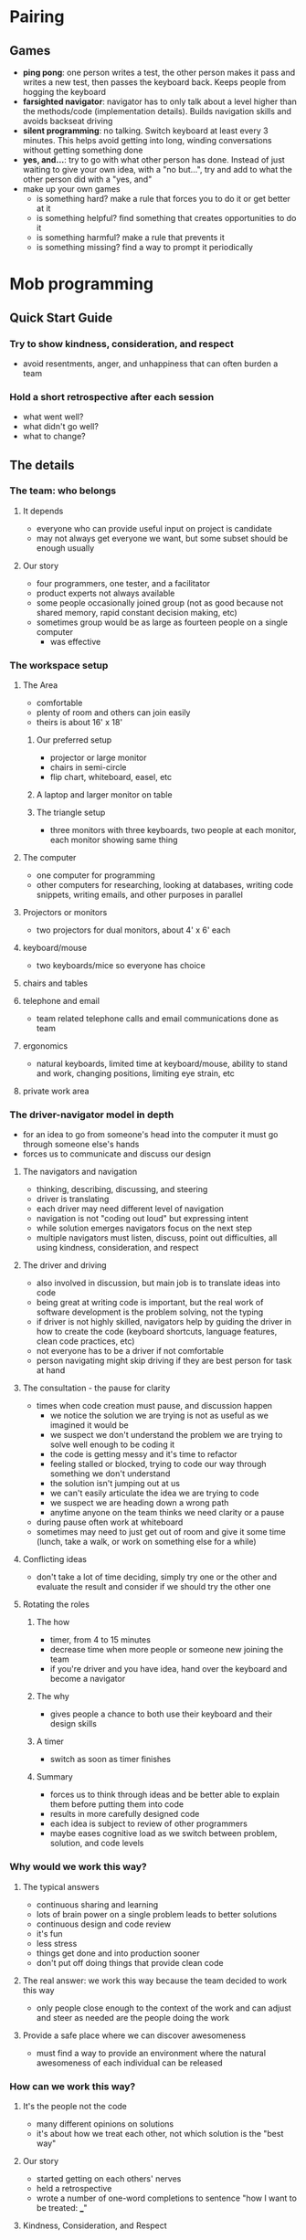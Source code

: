 * Pairing
** Games
   - *ping pong*: one person writes a test, the other person makes it pass and
     writes a new test, then passes the keyboard back. Keeps people from hogging
     the keyboard
   - *farsighted navigator*: navigator has to only talk about a level higher
     than the methods/code (implementation details). Builds navigation skills
     and avoids backseat driving
   - *silent programming*: no talking. Switch keyboard at least every 3 minutes.
     This helps avoid getting into long, winding conversations without getting
     something done
   - *yes, and...*: try to go with what other person has done. Instead of just
     waiting to give your own idea, with a "no but...", try and add to what the
     other person did with a "yes, and"
   - make up your own games
     - is something hard? make a rule that forces you to do it or get better at it
     - is something helpful? find something that creates opportunities to do it
     - is something harmful? make a rule that prevents it
     - is something missing? find a way to prompt it periodically
* Mob programming
** Quick Start Guide 
*** Try to show kindness, consideration, and respect
    - avoid resentments, anger, and unhappiness that can often burden a team
*** Hold a short retrospective after each session
    - what went well?
    - what didn't go well?
    - what to change?
** The details
*** The team: who belongs
**** It depends
     - everyone who can provide useful input on project is candidate
     - may not always get everyone we want, but some subset should be enough usually
**** Our story
     - four programmers, one tester, and a facilitator
     - product experts not always available
     - some people occasionally joined group (not as good because not shared
       memory, rapid constant decision making, etc)
     - sometimes group would be as large as fourteen people on a single computer
       - was effective
*** The workspace setup
**** The Area
     - comfortable
     - plenty of room and others can join easily
     - theirs is about 16' x 18'
***** Our preferred setup
      - projector or large monitor
      - chairs in semi-circle
      - flip chart, whiteboard, easel, etc
***** A laptop and larger monitor on table
***** The triangle setup
      - three monitors with three keyboards, two people at each monitor, each
        monitor showing same thing
**** The computer
     - one computer for programming
     - other computers for researching, looking at databases, writing code
       snippets, writing emails, and other purposes in parallel
**** Projectors or monitors
     - two projectors for dual monitors, about 4' x 6' each
**** keyboard/mouse
     - two keyboards/mice so everyone has choice
**** chairs and tables
**** telephone and email
     - team related telephone calls and email communications done as team
**** ergonomics
     - natural keyboards, limited time at keyboard/mouse, ability to stand and
       work, changing positions, limiting eye strain, etc
**** private work area
*** The driver-navigator model in depth
    - for an idea to go from someone's head into the computer it must go through
      someone else's hands
    - forces us to communicate and discuss our design
**** The navigators and navigation
     - thinking, describing, discussing, and steering
     - driver is translating
     - each driver may need different level of navigation
     - navigation is not "coding out loud" but expressing intent
     - while solution emerges navigators focus on the next step
     - multiple navigators must listen, discuss, point out difficulties, all
       using kindness, consideration, and respect
**** The driver and driving
     - also involved in discussion, but main job is to translate ideas into code
     - being great at writing code is important, but the real work of software
       development is the problem solving, not the typing
     - if driver is not highly skilled, navigators help by guiding the driver in
       how to create the code (keyboard shortcuts, language features, clean code
       practices, etc)
     - not everyone has to be a driver if not comfortable
     - person navigating might skip driving if they are best person for task at hand
**** The consultation - the pause for clarity
     - times when code creation must pause, and discussion happen
       - we notice the solution we are trying is not as useful as we imagined it
         would be
       - we suspect we don't understand the problem we are trying to solve well
         enough to be coding it
       - the code is getting messy and it's time to refactor
       - feeling stalled or blocked, trying to code our way through something we
         don't understand
       - the solution isn't jumping out at us
       - we can't easily articulate the idea we are trying to code
       - we suspect we are heading down a wrong path
       - anytime anyone on the team thinks we need clarity or a pause
     - during pause often work at whiteboard
     - sometimes may need to just get out of room and give it some time (lunch,
       take a walk, or work on something else for a while)
**** Conflicting ideas
     - don't take a lot of time deciding, simply try one or the other and
       evaluate the result and consider if we should try the other one
**** Rotating the roles
***** The how
      - timer, from 4 to 15 minutes
      - decrease time when more people or someone new joining the team
      - if you're driver and you have idea, hand over the keyboard and become a navigator
***** The why
      - gives people a chance to both use their keyboard and their design skills
***** A timer
      - switch as soon as timer finishes
***** Summary
      - forces us to think through ideas and be better able to explain them
        before putting them into code
      - results in more carefully designed code
      - each idea is subject to review of other programmers
      - maybe eases cognitive load as we switch between problem, solution, and
        code levels
*** Why would we work this way?
**** The typical answers
     - continuous sharing and learning
     - lots of brain power on a single problem leads to better solutions
     - continuous design and code review
     - it's fun
     - less stress
     - things get done and into production sooner
     - don't put off doing things that provide clean code
**** The real answer: we work this way because the team decided to work this way
     - only people close enough to the context of the work and can adjust and
       steer as needed are the people doing the work
**** Provide a safe place where we can discover awesomeness
     - must find a way to provide an environment where the natural awesomeness
       of each individual can be released
*** How can we work this way?
**** It's the people not the code
     - many different opinions on solutions
     - it's about how we treat each other, not which solution is the "best way"
**** Our story
     - started getting on each others' nerves
     - held a retrospective
     - wrote a number of one-word completions to sentence "how I want to be
       treated: ___"
**** Kindness, Consideration, and Respect
     - agreed to two things
       - practice using this as a guideline for how we would treat each other
       - start by pretending to treat each other this way
     - things improved quickly
     - people would help each other see how to improve in treating each other well
** Productivity
   - productivity not as meaningful as effectiveness. We could productively
     create something no one wants
*** The productivity question
**** How can five people at one computer be productive?
**** Changing the question
     - "transformation comes more from pursuing profound questions than seeking
       practical answers" - Peter Block
***** What things destroy productivity?
      - context switching - working on something important and having to set it
        aside to work on something else
      - bad code - meaningless names, long methods, deeply nested if statements,etc
      - meetings
      - gold-plating
      - unclear or missing requirements
      - no comments in code
      - comments that are not relevant or are misleading
      - too many comments
      - emails
      - interruptions
      - dead code
      - noisy work area
      - quiet work area
      - working on too many things, multitasking
      - team members taken off the team to work on other "important" things
      - person we need to get an answer from is not available
      - bugs
      - bad or missing unit tests
      - needing to do status reports and other busywork
      - estimating
      - slow computer, bad equipment
      - difficulties getting access to the database, dev environment, or
        requirements documents
      - surfing the web
**** What we found with mob programming
     - many of these problems faded away
       - no longer waiting for answers to questions because people with answers
         are sitting and working with us
       - with everyone reviewing the code continuously the code was of much
         better quality
       - things got done sooner with the whole team focusing on one thing at a time
       - rather than trying to be productive we were learning to be effective
         - this is concept of outcome over output - it doesn't matter how much
           work you get done if you are working on wrong thing
         - we were delivering functionality into actual use very quickly, so it
           could be proven to be of value and tweaked or changed or removed to
           better meet the desired result
**** Another way to think about it
     - do we get more done by working separately
     - can we really answer either question?
     - is it important to get the most work out of each person? or is it more
       important to get the best of everyone into everything we do?
*** Problems that faded away
**** It's the system?
**** A backpacking trip
     - we need backpack, food containers, even though they're extra weight, but
       we should try to minimize so we can bring more meaningful stuff
**** Management overhead
     - much of this related to coordinating efforts of people working separately
     - meetings, emails, follow-ups, status reports, code merges, code reviews,
       writing documents, scheduling work, performance management, etc
     - more time managing work, less time working
**** Working well together
     - no need to discuss next week's work in meeting, no need for email
       communications to figure out who needs to be in that meeting, no need to
       manage work assigned during that meeting, etc
     - when working together:
       - stories we are working on go from "start" to "finish" in a matter of a
         few hours. We get that story into production and get rapid feedback on
         its value
       - waiting for answers to questions happens much less. Everyone we
         normally turn to for answers is sitting with us
       - with five or six sets of eyes on our code we get immediate and
         continuous design and code review. Typical code smells like long
         methods and bad method names are greatly reduced
       - we need fewer meetings
     - "A system is never the sum of its parts. It is the product of the
       interactions of its parts" - Russell Ackoff
     - notice what is working well, and find a way to turn it up
*** Problem: Faulty Communications
**** Communication problems are pervasive, numerous, and paralyzing
     - latency in getting answers to questions
     - communication by email
     - communication by documentation
**** Problem: getting answers to questions can take a lot of time
     - if question blocks developer, they may have to switch to other work or
       make a "best guess" at answer
     - we call this the question queue time: the amount of time that we must
       wait before we get an answer to a question that is blocking us
     - working on different things leads to context switching and work sitting
       unfinished
     - when answer comes, do we switch back to original work?
     - we've hidden the queuing problem by masking it with an inventory
       problem
     - subject matter experts work with mob 1-2 hours a day and available by
       instant messaging, phone, or screen share rest of the day
     - strive for a two-minute rule where any question to subject matter expert
       can be answered within two minutes, if at all possible
**** Problem: communication by email
** A Few Other Things
*** What is the ideal number of team members?
    - sometimes they grew to 12, driving optional
    - sometimes 3 or 4
    - "if at any time during our time together you find yourself in any
      situation where you are neither learning nor contributing, use your two
      feet, go someplace else"
    - work somewhere within earshot so can be called back into the group for input
*** Continuous learning
**** Providing an environment where learning is "amplified"
**** Study and practice together
     - it's important that we learn how to work well together, how to collaborate
**** Friday afternoon practice
     - 2 or 3 hours to learn clean code techniques, test-driven development,
       design patterns, and other important topics
     - help each other improve capabilities and skills
     - helped become better at sharing, teaching, and asking useful questions
**** Mob programming and learning
**** Our morning hour of learning
     - hour long learning session each morning to cover questions that arose
       during work so as not to interrupt work flow
**** Amplifying learning
***** Keep it safe to learn
      - allow others to keep their self-esteem when they make a mistake
      - it enhances our relationships and capabilities if we are able to freely
        and comfortably admit when we don't know and can ask for help
***** The beginner's mind
      - least experienced person on the team will have great ideas that no one
        else will have
*** Exposed
**** Why it might be frightening
     - people might see how little I know
     - introverts might struggle
**** What can we do about this?
**** Mistakes are part of the process?
     - senior team members should make it clear they make mistakes and not
       attempt to hide them
     - own each other's mistakes. Never accept it that it is someone else's
       mistake. It is our mistake
     - never blame, never shame
**** This is voluntary
*** Ergonomics, health, and sanity
**** Let's take care of ourselves
**** Projectors, chairs, keyboards, and screens
**** Streching, taking walks, taking breaks
**** Preventing the spread of illness
**** Sanity
     - don't lead every conversation
     - take mental "breaks" and let others take the helm
*** Retrospectives: reflect, tune and adjust frequently
    - take a look at how things are going, decide on something to make better,
      decide on an action to take, take the action, reflect on it and repeat the
      whole thing sometime soon
**** The daily retrospective
     - also the just-in-time retrospective. Instant retrospective when something
       occurs to someone
**** An example
     - group related ideas together
**** Give it a name
**** A daily practice period
     - practice a coding activity for an hour a day
**** Another retrospective, another step forward: the 12 days of index
     - pratice a little bit
     - learn the next bit by itself
     - then combine two pieces and practice together
     - then learn the next bit and repeat
**** Things to notice
     - we pay attention to try to figure out what needs attention
     - we experiment and try things that might be an improvement
     - we review and make changes as often as needed
     - we name things in a way that makes it easy to "get the idea" and talk
       about what we do
     - we practice doing the work we do
     - as we become better at a practice, we start to look for ways to improve
       that practice
**** The takeaway
     - check out "Agile retrospectives: making good teams great"
*** Turn up the good
**** Solving problems - what's wrong with that?
     - also ask "what is good and we want more of it"
**** Turn up the good
***** Noticing the hint of goodness whenever we can
      - become good at noticing anything different
      - if something has even a faint glimmer of goodness, capture that, ponder
        it and reflect on it
***** Exploring ways to turn it up
      - what would it be like if ...?
      - what would it take to ...?
      - what would have to true for ...?
***** Being resolute in searching for the pocket of goodness
      - when you find something good, make it visible
      - refer to it on a regular basis
      - take time to review
***** Nurture and grow the goodness
      - protect new ideas from those who don't understand that for greatness to
        emerge, there must be phases of not-so-greatness
*** Relaxed and sustainable
    - many people found mob programming all day to be exhausting, but we
      didn't find that to be the case. Why?
**** The problem
     - may be if we're not constantly giving input, we don't feel useful
**** We don't need to be a hero
     - from "Essentialism: The disciplined pursuit of less"
       - "We aren't looking for a plethora of good things to do. We are looking
         for our highest level of contribution: the right thing the right way at
         the right time"
     - rare that each person must discuss every possibility, find every
       objection, or even fully pay attention at every moment
     - likely times when our help might not actually be helpful
     - better to just let things unfold while quietly observing
     - dance of ideas with its own rhythm where people step in and step out as appropriate
     - sometimes the hero is the person that lets others speak and contribute
**** Take a break
     - sometimes the whole team takes a break together but more commonly each
       team member takes breaks whenever they feel they need one
**** Make it sustainable
     - it is not about getting the most work out of each person, it is about
       getting the best of everyone into everything we do
*** Barriers to mob programming
**** My manager won't let us
     - take baby steps. Try is small scale for a few hours a week
**** We don't have space to do it
**** We don't know how to get started
**** Our teams don't even want to pair program
     - mob programming offers safety in numbers that pair programming doesn't
     - voluntary participation is best
**** The tech lead coded while everyone watched
**** We were exhausted after a few hours
**** We aren't really very agile
*** Remote mob programming
**** Advantages to working remotely
     - our team is made up of the right people regardless of location
     - finding great people is easier if they have flexible work arrangements
       and can work from any geographic location
     - there may be no need for a physical space if everyone can work out of
       their home
     - it might be quicker to put together a team and get started working on the
       software if no one needs to relocate
     - flexibility for people with families: a baby at home, elderly parent
       needing care, or simply personal preference
     - some people are more comfortable if they can work from home instead of
       being in the same physical space as others
**** Can we "turn up the good" on working remotely?
**** How do we do this?
     - video collaboration so everyone's faace is visible and we can talk
     - screen sharing program, possibly a virtual machine, where the code is visible
     - keyboard sharing so each person can drive
     - whiteboarding so each person can scribble
**** Are we effective when we remote?
**** Things to watch out for
     - need a protocol so we don't talk over each other
     - get good at explaining things. Harder to have remote conversation
     - keyboard sharing can be tricky
       - may want to make driver role longer than normal
       - time lag when coding on remote desktop
       - if keyboard sharing problematic, one person can work as driver, with
         everyone else being a navigator
     - time zone differences
       - set aside time blocks that are best possible compromise
       - can we work together just few hours and still be effective?
     - low bandwidth environments can become unusable
     - when someone having problems with environment, it's a team problem
**** Exploring and experimenting
     - set up experiment in same physical office
*** Frequently asked questions
**** What if I am a slow typist, even though I have tried for years to get faster? How can I be a driver? I will hold everyone back
**** What happens when there are one or two extroverts on the team? Will they push the other team members aside? What if I am shy and introverted? How can I fit in with the team and be able to give my input?
     - be aware
     - listen before speaking
     - encourage people to speak
**** What is the maximum amount of time someone should serve as the Driver before switching? What if the driver role lasted all day or a week?
**** Should the driver sit in front of all the navigators or the other way around? How about putting the navigators in a semicircle around the driver?
**** What happens when there are differing skill levels among the team? Won't the ideas of the advanced programmers dominate the solutions?
     - could be a good thing by accelerating learning
     - try to follow junior members ideas. Often simpler and suggest a new path
     - experts should explain their ideas, otherwise they don't fully understand it
**** What if I can't keep up with the speed of the programming? How will I be able to master the code base if I am falling behind in my understanding? When I code alone I have time to let the ideas sink in
     - you don't need to understand everything
     - if you're lost, alert the team
**** How do you do mob programming if you can't mob all the time? Can you do it only for occasions when it seems critical?
     - yes
**** How can we do mob programming with remote teams?
**** How to use mobbing for large organizations?
**** Where do our testers fit?
     - they're part of the mob. They have valuable insight into designing
       testable software and interfaces
*** Do we recommend mob programming?
